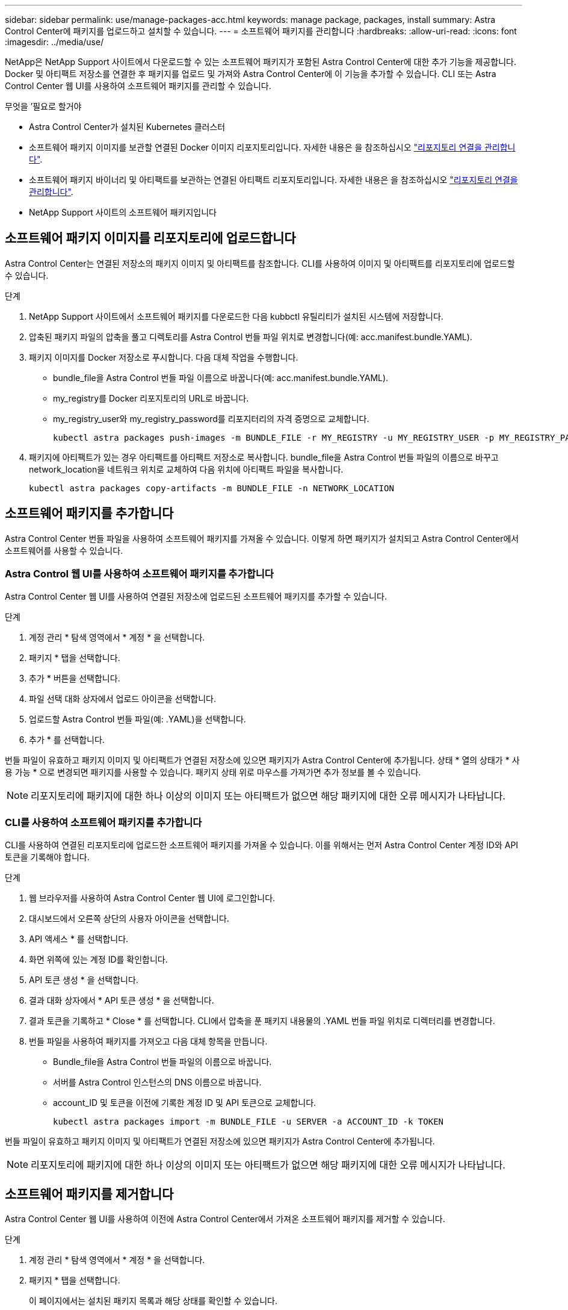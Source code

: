 ---
sidebar: sidebar 
permalink: use/manage-packages-acc.html 
keywords: manage package, packages, install 
summary: Astra Control Center에 패키지를 업로드하고 설치할 수 있습니다. 
---
= 소프트웨어 패키지를 관리합니다
:hardbreaks:
:allow-uri-read: 
:icons: font
:imagesdir: ../media/use/


NetApp은 NetApp Support 사이트에서 다운로드할 수 있는 소프트웨어 패키지가 포함된 Astra Control Center에 대한 추가 기능을 제공합니다. Docker 및 아티팩트 저장소를 연결한 후 패키지를 업로드 및 가져와 Astra Control Center에 이 기능을 추가할 수 있습니다. CLI 또는 Astra Control Center 웹 UI를 사용하여 소프트웨어 패키지를 관리할 수 있습니다.

.무엇을 &#8217;필요로 할거야
* Astra Control Center가 설치된 Kubernetes 클러스터
* 소프트웨어 패키지 이미지를 보관할 연결된 Docker 이미지 리포지토리입니다. 자세한 내용은 을 참조하십시오 link:manage-connections.html["리포지토리 연결을 관리합니다"].
* 소프트웨어 패키지 바이너리 및 아티팩트를 보관하는 연결된 아티팩트 리포지토리입니다. 자세한 내용은 을 참조하십시오 link:manage-connections.html["리포지토리 연결을 관리합니다"].
* NetApp Support 사이트의 소프트웨어 패키지입니다




== 소프트웨어 패키지 이미지를 리포지토리에 업로드합니다

Astra Control Center는 연결된 저장소의 패키지 이미지 및 아티팩트를 참조합니다. CLI를 사용하여 이미지 및 아티팩트를 리포지토리에 업로드할 수 있습니다.

.단계
. NetApp Support 사이트에서 소프트웨어 패키지를 다운로드한 다음 kubbctl 유틸리티가 설치된 시스템에 저장합니다.
. 압축된 패키지 파일의 압축을 풀고 디렉토리를 Astra Control 번들 파일 위치로 변경합니다(예: acc.manifest.bundle.YAML).
. 패키지 이미지를 Docker 저장소로 푸시합니다. 다음 대체 작업을 수행합니다.
+
** bundle_file을 Astra Control 번들 파일 이름으로 바꿉니다(예: acc.manifest.bundle.YAML).
** my_registry를 Docker 리포지토리의 URL로 바꿉니다.
** my_registry_user와 my_registry_password를 리포지터리의 자격 증명으로 교체합니다.
+
[listing]
----
kubectl astra packages push-images -m BUNDLE_FILE -r MY_REGISTRY -u MY_REGISTRY_USER -p MY_REGISTRY_PASSWORD
----


. 패키지에 아티팩트가 있는 경우 아티팩트를 아티팩트 저장소로 복사합니다. bundle_file을 Astra Control 번들 파일의 이름으로 바꾸고 network_location을 네트워크 위치로 교체하여 다음 위치에 아티팩트 파일을 복사합니다.
+
[listing]
----
kubectl astra packages copy-artifacts -m BUNDLE_FILE -n NETWORK_LOCATION
----




== 소프트웨어 패키지를 추가합니다

Astra Control Center 번들 파일을 사용하여 소프트웨어 패키지를 가져올 수 있습니다. 이렇게 하면 패키지가 설치되고 Astra Control Center에서 소프트웨어를 사용할 수 있습니다.



=== Astra Control 웹 UI를 사용하여 소프트웨어 패키지를 추가합니다

Astra Control Center 웹 UI를 사용하여 연결된 저장소에 업로드된 소프트웨어 패키지를 추가할 수 있습니다.

.단계
. 계정 관리 * 탐색 영역에서 * 계정 * 을 선택합니다.
. 패키지 * 탭을 선택합니다.
. 추가 * 버튼을 선택합니다.
. 파일 선택 대화 상자에서 업로드 아이콘을 선택합니다.
. 업로드할 Astra Control 번들 파일(예: .YAML)을 선택합니다.
. 추가 * 를 선택합니다.


번들 파일이 유효하고 패키지 이미지 및 아티팩트가 연결된 저장소에 있으면 패키지가 Astra Control Center에 추가됩니다. 상태 * 열의 상태가 * 사용 가능 * 으로 변경되면 패키지를 사용할 수 있습니다. 패키지 상태 위로 마우스를 가져가면 추가 정보를 볼 수 있습니다.


NOTE: 리포지토리에 패키지에 대한 하나 이상의 이미지 또는 아티팩트가 없으면 해당 패키지에 대한 오류 메시지가 나타납니다.



=== CLI를 사용하여 소프트웨어 패키지를 추가합니다

CLI를 사용하여 연결된 리포지토리에 업로드한 소프트웨어 패키지를 가져올 수 있습니다. 이를 위해서는 먼저 Astra Control Center 계정 ID와 API 토큰을 기록해야 합니다.

.단계
. 웹 브라우저를 사용하여 Astra Control Center 웹 UI에 로그인합니다.
. 대시보드에서 오른쪽 상단의 사용자 아이콘을 선택합니다.
. API 액세스 * 를 선택합니다.
. 화면 위쪽에 있는 계정 ID를 확인합니다.
. API 토큰 생성 * 을 선택합니다.
. 결과 대화 상자에서 * API 토큰 생성 * 을 선택합니다.
. 결과 토큰을 기록하고 * Close * 를 선택합니다. CLI에서 압축을 푼 패키지 내용물의 .YAML 번들 파일 위치로 디렉터리를 변경합니다.
. 번들 파일을 사용하여 패키지를 가져오고 다음 대체 항목을 만듭니다.
+
** Bundle_file을 Astra Control 번들 파일의 이름으로 바꿉니다.
** 서버를 Astra Control 인스턴스의 DNS 이름으로 바꿉니다.
** account_ID 및 토큰을 이전에 기록한 계정 ID 및 API 토큰으로 교체합니다.
+
[listing]
----
kubectl astra packages import -m BUNDLE_FILE -u SERVER -a ACCOUNT_ID -k TOKEN
----




번들 파일이 유효하고 패키지 이미지 및 아티팩트가 연결된 저장소에 있으면 패키지가 Astra Control Center에 추가됩니다.


NOTE: 리포지토리에 패키지에 대한 하나 이상의 이미지 또는 아티팩트가 없으면 해당 패키지에 대한 오류 메시지가 나타납니다.



== 소프트웨어 패키지를 제거합니다

Astra Control Center 웹 UI를 사용하여 이전에 Astra Control Center에서 가져온 소프트웨어 패키지를 제거할 수 있습니다.

.단계
. 계정 관리 * 탐색 영역에서 * 계정 * 을 선택합니다.
. 패키지 * 탭을 선택합니다.
+
이 페이지에서는 설치된 패키지 목록과 해당 상태를 확인할 수 있습니다.

. 패키지의 * Actions * 열에서 Actions 메뉴를 엽니다.
. 삭제 * 를 선택합니다.


패키지는 Astra Control Center에서 삭제되지만 패키지의 이미지 및 아티팩트는 저장소에 남아 있습니다.

[discrete]
== 자세한 내용을 확인하십시오

* link:manage-connections.html["리포지토리 연결을 관리합니다"]

